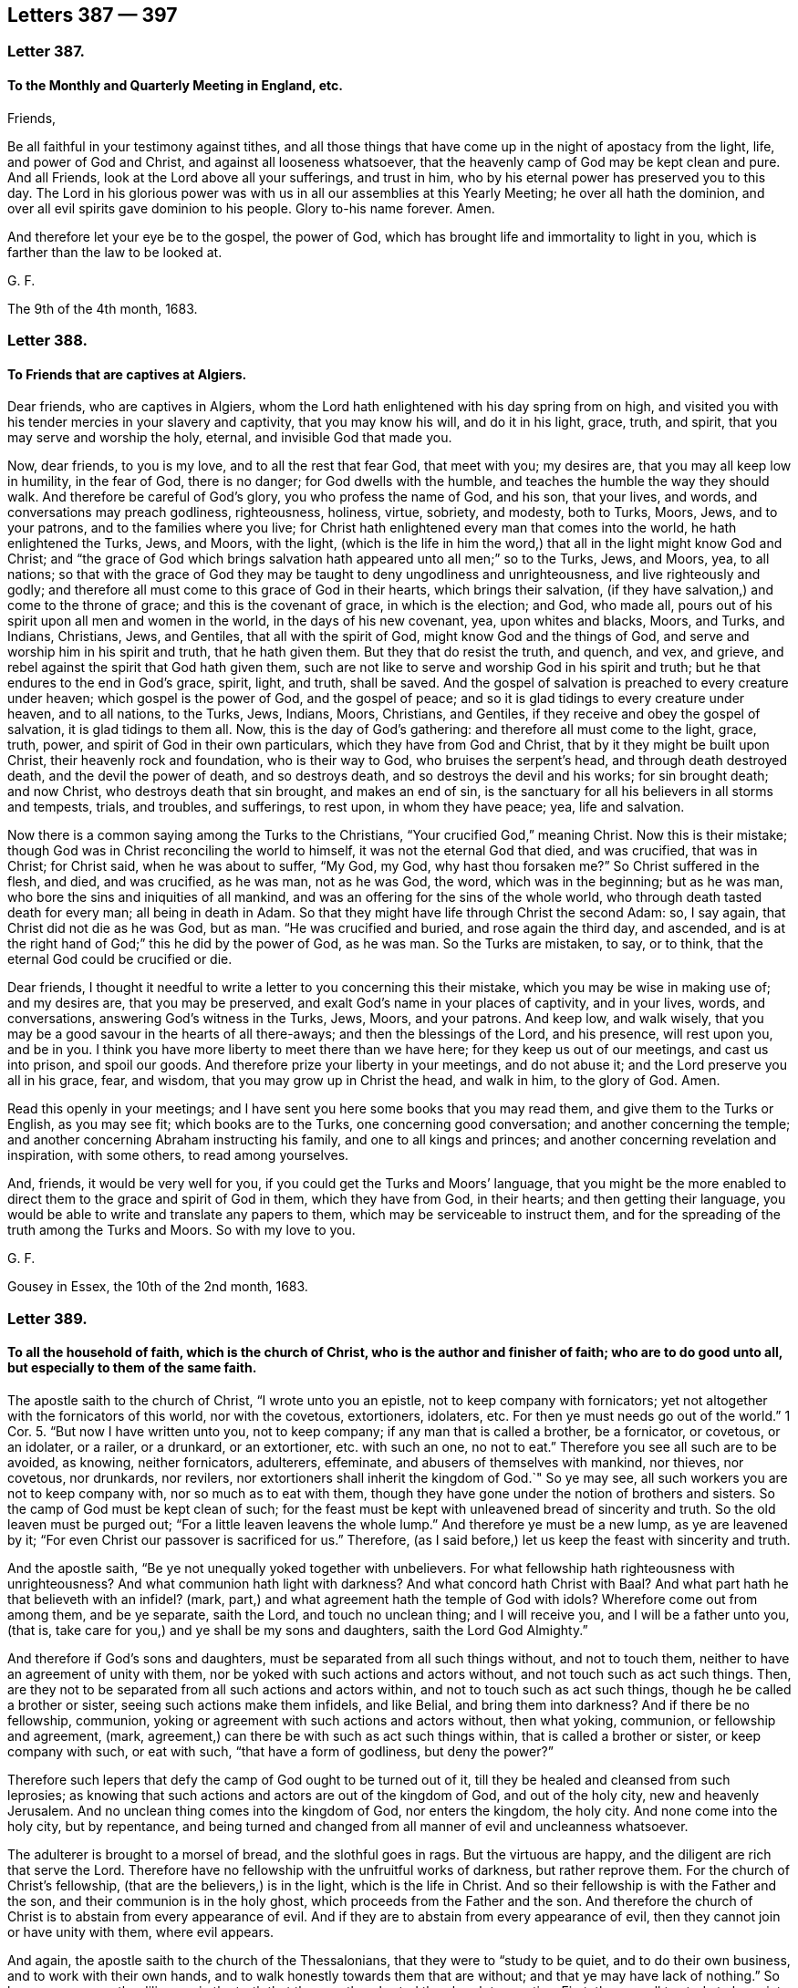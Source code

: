 == Letters 387 &#8212; 397

[.centered]
=== Letter 387.

[.blurb]
==== To the Monthly and Quarterly Meeting in England, etc.

Friends,

Be all faithful in your testimony against tithes,
and all those things that have come up in the night of apostacy from the light, life,
and power of God and Christ, and against all looseness whatsoever,
that the heavenly camp of God may be kept clean and pure.
And all Friends, look at the Lord above all your sufferings, and trust in him,
who by his eternal power has preserved you to this day.
The Lord in his glorious power was with us in all our assemblies at this Yearly Meeting;
he over all hath the dominion, and over all evil spirits gave dominion to his people.
Glory to-his name forever.
Amen.

And therefore let your eye be to the gospel, the power of God,
which has brought life and immortality to light in you,
which is farther than the law to be looked at.

G+++.+++ F.

The 9th of the 4th month, 1683.

[.centered]
=== Letter 388.

[.blurb]
==== To Friends that are captives at Algiers.

Dear friends, who are captives in Algiers,
whom the Lord hath enlightened with his day spring from on high,
and visited you with his tender mercies in your slavery and captivity,
that you may know his will, and do it in his light, grace, truth, and spirit,
that you may serve and worship the holy, eternal, and invisible God that made you.

Now, dear friends, to you is my love, and to all the rest that fear God,
that meet with you; my desires are, that you may all keep low in humility,
in the fear of God, there is no danger; for God dwells with the humble,
and teaches the humble the way they should walk.
And therefore be careful of God`'s glory, you who profess the name of God, and his son,
that your lives, and words, and conversations may preach godliness, righteousness,
holiness, virtue, sobriety, and modesty, both to Turks, Moors, Jews, and to your patrons,
and to the families where you live;
for Christ hath enlightened every man that comes into the world,
he hath enlightened the Turks, Jews, and Moors, with the light,
(which is the life in him the word,) that all in the light might know God and Christ;
and "`the grace of God which brings salvation hath
appeared unto all men;`" so to the Turks,
Jews, and Moors, yea, to all nations;
so that with the grace of God they may be taught to deny ungodliness and unrighteousness,
and live righteously and godly;
and therefore all must come to this grace of God in their hearts,
which brings their salvation, (if they have salvation,) and come to the throne of grace;
and this is the covenant of grace, in which is the election; and God, who made all,
pours out of his spirit upon all men and women in the world,
in the days of his new covenant, yea, upon whites and blacks, Moors, and Turks,
and Indians, Christians, Jews, and Gentiles, that all with the spirit of God,
might know God and the things of God, and serve and worship him in his spirit and truth,
that he hath given them.
But they that do resist the truth, and quench, and vex, and grieve,
and rebel against the spirit that God hath given them,
such are not like to serve and worship God in his spirit and truth;
but he that endures to the end in God`'s grace, spirit, light, and truth, shall be saved.
And the gospel of salvation is preached to every creature under heaven;
which gospel is the power of God, and the gospel of peace;
and so it is glad tidings to every creature under heaven, and to all nations,
to the Turks, Jews, Indians, Moors, Christians, and Gentiles,
if they receive and obey the gospel of salvation, it is glad tidings to them all.
Now, this is the day of God`'s gathering: and therefore all must come to the light,
grace, truth, power, and spirit of God in their own particulars,
which they have from God and Christ, that by it they might be built upon Christ,
their heavenly rock and foundation, who is their way to God,
who bruises the serpent`'s head, and through death destroyed death,
and the devil the power of death, and so destroys death,
and so destroys the devil and his works; for sin brought death; and now Christ,
who destroys death that sin brought, and makes an end of sin,
is the sanctuary for all his believers in all storms and tempests, trials, and troubles,
and sufferings, to rest upon, in whom they have peace; yea, life and salvation.

Now there is a common saying among the Turks to the Christians,
"`Your crucified God,`" meaning Christ.
Now this is their mistake; though God was in Christ reconciling the world to himself,
it was not the eternal God that died, and was crucified, that was in Christ;
for Christ said, when he was about to suffer, "`My God, my God,
why hast thou forsaken me?`"
So Christ suffered in the flesh, and died, and was crucified, as he was man,
not as he was God, the word, which was in the beginning; but as he was man,
who bore the sins and iniquities of all mankind,
and was an offering for the sins of the whole world,
who through death tasted death for every man; all being in death in Adam.
So that they might have life through Christ the second Adam: so, I say again,
that Christ did not die as he was God, but as man.
"`He was crucified and buried, and rose again the third day, and ascended,
and is at the right hand of God;`" this he did by the power of God, as he was man.
So the Turks are mistaken, to say, or to think,
that the eternal God could be crucified or die.

Dear friends,
I thought it needful to write a letter to you concerning this their mistake,
which you may be wise in making use of; and my desires are, that you may be preserved,
and exalt God`'s name in your places of captivity, and in your lives, words,
and conversations, answering God`'s witness in the Turks, Jews, Moors, and your patrons.
And keep low, and walk wisely,
that you may be a good savour in the hearts of all there-aways;
and then the blessings of the Lord, and his presence, will rest upon you, and be in you.
I think you have more liberty to meet there than we have here;
for they keep us out of our meetings, and cast us into prison, and spoil our goods.
And therefore prize your liberty in your meetings, and do not abuse it;
and the Lord preserve you all in his grace, fear, and wisdom,
that you may grow up in Christ the head, and walk in him, to the glory of God.
Amen.

Read this openly in your meetings;
and I have sent you here some books that you may read them,
and give them to the Turks or English, as you may see fit; which books are to the Turks,
one concerning good conversation; and another concerning the temple;
and another concerning Abraham instructing his family, and one to all kings and princes;
and another concerning revelation and inspiration, with some others,
to read among yourselves.

And, friends, it would be very well for you,
if you could get the Turks and Moors`' language,
that you might be the more enabled to direct them to the grace and spirit of God in them,
which they have from God, in their hearts; and then getting their language,
you would be able to write and translate any papers to them,
which may be serviceable to instruct them,
and for the spreading of the truth among the Turks and Moors.
So with my love to you.

G+++.+++ F.

Gousey in Essex, the 10th of the 2nd month, 1683.

[.centered]
=== Letter 389.

[.blurb]
==== To all the household of faith, which is the church of Christ, who is the author and finisher of faith; who are to do good unto all, but especially to them of the same faith.

The apostle saith to the church of Christ, "`I wrote unto you an epistle,
not to keep company with fornicators;
yet not altogether with the fornicators of this world, nor with the covetous,
extortioners, idolaters, etc.
For then ye must needs go out of the world.`" 1 Cor. 5.
"`But now I have written unto you, not to keep company;
if any man that is called a brother, be a fornicator, or covetous, or an idolater,
or a railer, or a drunkard, or an extortioner, etc. with such an one, no not to eat.`"
Therefore you see all such are to be avoided, as knowing, neither fornicators,
adulterers, effeminate, and abusers of themselves with mankind, nor thieves,
nor covetous, nor drunkards, nor revilers,
nor extortioners shall inherit the kingdom of God.`"
So ye may see, all such workers you are not to keep company with,
nor so much as to eat with them,
though they have gone under the notion of brothers and sisters.
So the camp of God must be kept clean of such;
for the feast must be kept with unleavened bread of sincerity and truth.
So the old leaven must be purged out; "`For a little leaven leavens the whole lump.`"
And therefore ye must be a new lump, as ye are leavened by it;
"`For even Christ our passover is sacrificed for us.`"
Therefore, (as I said before,) let us keep the feast with sincerity and truth.

And the apostle saith, "`Be ye not unequally yoked together with unbelievers.
For what fellowship hath righteousness with unrighteousness?
And what communion hath light with darkness?
And what concord hath Christ with Baal?
And what part hath he that believeth with an infidel?
(mark, part,) and what agreement hath the temple of God with idols?
Wherefore come out from among them, and be ye separate, saith the Lord,
and touch no unclean thing; and I will receive you, and I will be a father unto you,
(that is, take care for you,) and ye shall be my sons and daughters,
saith the Lord God Almighty.`"

And therefore if God`'s sons and daughters,
must be separated from all such things without, and not to touch them,
neither to have an agreement of unity with them,
nor be yoked with such actions and actors without, and not touch such as act such things.
Then, are they not to be separated from all such actions and actors within,
and not to touch such as act such things, though he be called a brother or sister,
seeing such actions make them infidels, and like Belial, and bring them into darkness?
And if there be no fellowship, communion,
yoking or agreement with such actions and actors without, then what yoking, communion,
or fellowship and agreement, (mark,
agreement,) can there be with such as act such things within,
that is called a brother or sister, or keep company with such, or eat with such,
"`that have a form of godliness, but deny the power?`"

Therefore such lepers that defy the camp of God ought to be turned out of it,
till they be healed and cleansed from such leprosies;
as knowing that such actions and actors are out of the kingdom of God,
and out of the holy city, new and heavenly Jerusalem.
And no unclean thing comes into the kingdom of God, nor enters the kingdom, the holy city.
And none come into the holy city, but by repentance,
and being turned and changed from all manner of evil and uncleanness whatsoever.

The adulterer is brought to a morsel of bread, and the slothful goes in rags.
But the virtuous are happy, and the diligent are rich that serve the Lord.
Therefore have no fellowship with the unfruitful works of darkness,
but rather reprove them.
For the church of Christ`'s fellowship, (that are the believers,) is in the light,
which is the life in Christ.
And so their fellowship is with the Father and the son,
and their communion is in the holy ghost, which proceeds from the Father and the son.
And therefore the church of Christ is to abstain from every appearance of evil.
And if they are to abstain from every appearance of evil,
then they cannot join or have unity with them, where evil appears.

And again, the apostle saith to the church of the Thessalonians,
that they were to "`study to be quiet, and to do their own business,
and to work with their own hands, and to walk honestly towards them that are without;
and that ye may have lack of nothing.`"
So here you may see the diligence in the truth that
the apostle exhorted the church to practise.
First, they are all to study to be quiet.
Secondly, they are all to do their own business, and work with their own hands,
that they may lack nothing.
And thirdly, to walk honestly towards them that are without.
And if they walk honestly towards them that are without,
they must walk honestly to them that are within.
For the apostle had some occasion to write to the Thessalonians upon the matter.
For saith he, "`We hear that there are some which walk among you disorderly,
working not at all, but are busy bodies.
Now them that are such we command and exhort by our Lord Jesus Christ,
that with quietness they work, and eat their own bread.
And if any man obey not our word by this epistle, note that man,
etc. and have no company with him, that he may be ashamed.
Yet count him not as an enemy, but admonish him as a brother.`"
You may see there were not those gross evils charged
upon him as were upon some among the Corinthians.
So you may see the apostle`'s care in the church
of Christ was to keep all things clean and pure,
and all diligent in their places, serving the Lord, and not to be busy bodies,
and talkers about other men`'s business; but to be quiet, and not idle,
but doing their own business, that they may lack nothing;
and so eat their own bread natural and spiritual.

Now the apostle speaks of widows, in his first Epistle to Timothy, chap. 5.
what sort of widows they were to receive.
And ye may see first the decent and lovely practice in the church of Christ:
"`Rebuke not an elder, but entreat him as a father, and younger men as brethren;
and the elder women as mothers, and the younger women as sisters, with all purity.`"
So are these to be entreated; and honour widows, that are widows indeed.
And if any widow have children or nephews, let them learn, (mark,
learn,) first to show piety at home, and requite their parents;
for that is good and acceptable before God.`"
So this piety must be learned and showed at home;
and these the widows must learn to look to.
Here these widow women have a service;
and in the first place they must "`learn to show piety at home,
and to their parents and nephews, and to show it abroad then in the church of Christ.`"
So all must learn this lesson, to show piety to their children and nephews,
and to requite their parents.
For this practice and service is good and acceptable before God.

Now the state of desolate widows, she that is a widow indeed, and desolate,
trusteth in God, and continueth in supplications and prayers night and day.
But she that lives in pleasure is dead while she lives.
These things give in charge, that they may be blameless.
But if any provide not for his own, and especially for those of his own house,
he has denied the faith, and is worse than an infidel,
(mark! that is worse than the world.) For the faith
brings every man and every widow to be diligent,
and to provide for their own; that is, their children and nephews,
or kindred and parents, as before.
But the apostle says, especially those of his own house.
And so here is piety to be shown still two ways; "`for his own,
and especially to those of his own house or family;`" and here are nephews and parents,
as before mentioned.

Again the apostle saith,
"`Let not a widow be taken into the number under threescore years old,`" etc.
Mark, here was a number that the widow was to be taken into;
and the widow that was to be taken into this number,
see her qualifications before she come into the number.
She must be well reported of for good works: "`If she has brought up children,
if she has lodged strangers, if she has washed the saints`' feet,
if she has relieved the afflicted, if she has diligently followed every good work,`" etc.
These are the qualified widows that are to be taken into the number.
So here was a great practice, and a diligence in piety for this woman to do,
before she was received into the number of the faithful.
"`But,`" says the apostle, "`the younger refuse;
for when they begin to wax wanton against Christ, etc. they cast off their first faith,
and withal, they learn to be idle;`" so they forsake to learn and show piety,
and to live in that; and so do not learn to be diligent;
and wander about from house to house, and not only idle, but tattlers and busy bodies,
speaking things they ought not.
And therefore such things were, and are to be reproved;
such as these were not to be received, and taken into the number of the faithful,
but to be refused.

And again the apostle saith, "`I will therefore, that ye younger women marry,
bear children, guide the house,
give no occasion to the adversary to speak reproachfully.`"

And the apostle says, "`If any man or woman that believeth, have widows,
let them relieve them, and let not the church be charged;
that it may relieve those that are widows indeed.`"
So here you may see the care, piety, and duty; if either man or woman that believes,
have widows, they are to relieve them,
and not let the church of Christ be charged with them.
So let men and women learn to show piety to widows, to nephews, and to parents.

And the apostle saith to Timothy, "`I charge thee before God, and the Lord Jesus Christ,
and the elect angels, that thou observe these things,
without preferring one before another; do nothing by partiality,
lay hands suddenly on no man.`"
So here you may see the apostle`'s care in the church of Christ,
who would have all to be exercised in truth and piety, and be diligent in their service,
that truth requireth of them.

And then again, the apostle speaks of such as are lovers of themselves, covetous, proud,
boasters, disobedient to parents, unthankful, unholy, without natural affections,
(to wit, to husband, or wife, children, parents, or others,) and likewise,
truce-breakers, which break their covenant or promises in their marriages,
with God and with man; and so likewise,
break their truce and covenant with men in outward things; and also,
such as are false accusers, incontinent, fierce, despisers of them that are good,
such are not like to be subject to the good spirit of God in themselves; and traitors,
heady, high-minded, lovers of pleasures, more than lovers of God,
having the form of godliness, but denying the power thereof; from such turn away,
says the apostle.
Now if they were to turn away from them, they were not to be heeded,
though they had the form of godliness, and of christianity;
if they were to turn away from them, they were not to receive them into the camp;
for such are as lepers are to be turned away from.
And therefore the camp of God must be kept clean.
And Christ hath given authority to his church to admonish and exhort,
and to reprove and rebuke all such things with authority.

Now, friends, concerning putting on of apparel.
The apostle in the spirit and power of Christ had a care in the church of God,
that they should adorn themselves as becomes the gospel,
with chaste lives and conversations, and with the hidden man of the heart,
in that which is not corruptible, even the ornament of a meek and quiet spirit;
which is in the sight of God of a great price.
This is that which arrays and beautifies God`'s church;
and not the outward adorning and plaiting the hair,
and every new fashion that comes up into the world.
1 Pet.
3+++.+++ And also the apostle writes to Timothy, and gives him that exhortation to the church,
"`That women adorn themselves with modest apparel, (mark,
modest,) with shamefacedness and sobriety, (mark, sobriety,) not with broidered hair,
or gold, or pearls, or costly array.`"
For that was the practice of the Jew outward, and is to this day;
but with that which becomes women professing godliness, with good works.
So this is the adorning that all that profess godliness must be arrayed withal. 1 Tim. 2:9.
So that all may be in that good behaviour,
as becomes godliness and holiness.
And likewise chaste and discreet, teachers of good things;
that the word of God may not be blasphemed, which they profess; as in Tit.
2.

And it is desired, that all Friends, that have children, families, and servants,
may train them up in the pure and unspotted religion, and in the nurture and fear of God;
and that frequently they read the holy scriptures,
which is much better than to be gadding abroad.
And exhort and admonish them; that every family apart may serve and worship the Lord,
as well as in public.
And that when they go to meetings, they may take their servants and families with them,
that they may not go wandering up and down in the fields, or to ale-houses,
as many have done, to the dishonour of God,
and to the dishonour of their masters`' and mistresses`' families,
and to their own ruin and destruction.
And therefore, for Christ`'s sake and his pure religion, let there be care taken,
to prevent all these things.
For such an one as cannot rule well his own house,
having his children in subjection with all gravity,
how can he take care of the church of God.
1 Tim.
3.

And now, friends, concerning marriages, of which very many things have been written,
it is desired that all may be careful in that thing, of running hastily together.
And consider it first; that first, as it is God`'s joining, so it is his ordinance,
and it is honourable in all, and the bed undefiled.
And again, such men as draw out young women`'s affections, and run from one to another;
and leave them, and run to others.
And such women as draw out men`'s affections, and then leave them,
and draw out other men`'s affections: these practices bring many young women,
and many young men into trouble; and are sharply to be reproved.
For this work is not of God`'s joining, but out of his covenant.
Some of which have gone so far, as to promises, espousals, and contracts,
and then left them, and gone to others.
This is to be judged and reproved.
For, as we make no contract for marriages, we break none.

And likewise such young people, that trim up themselves in gay apparel,
and make a great show, and hang most on their backs,
that appear what they are not in substance;
which women have sometimes deceived young men; and men deceived women,
and drawn out their affections and minds by outward show,
and deceived one another and brought one another into trouble.
Such are out of the fear of God and a chaste mind.
And therefore they are not like to expect a blessing in this life,
nor in that which is to come, without great judgment and repentance.
Therefore such actions are to be reproved, that they may be brought into chastity,
virtue, and piety, and to the adorning the hidden man of the heart,
which is not corruptible, and the ornament of a meek and quiet spirit;
which ornament or adorning is acceptable with the Lord.
For after this manner, in old time, the holy women, who trusted in God,
adorned themselves.

And likewise such, as after they are married break their covenant in marriage,
such go from the spirit of God, and his joining,
and from the spiritual society of God`'s people, and their unity and fellowship.
Such are to be reproved by the spirit of God.
And if they do not return after reproof,
Friends cannot have unity or fellowship with them, but turn away from them;
though they may have the form of godliness, and have been called a sister or a brother,
but have denied the power of godliness.
Therefore all must abide in Christ the vine,
if they bring forth fruit to the glory and praise of God.
Amen.

The apostle says, "`Now, we command you, brethren, in the name of our Lord Jesus Christ,
that ye withdraw yourselves from every brother that walks disorderly,`" etc.
2 Thess.

Now, dear friends, consider old Eli`'s case, who did admonish his children;
but because he did not restrain them from the follies and the evils they run into,
therefore the Lord brought his judgments upon him, that he lost his children`'s lives,
and his priesthood, and his own life.
And do you think, that this was not written for an example, that others should be warned,
hear, and fear?
And was not the gospel and the law given forth to restrain people from sin and evil,
and such things as dishonour God?

G+++.+++ F.

[.centered]
=== Letter 390.

[.blurb]
==== An epistle to all Friends everywhere.

Friends,

This is the word of the Lord unto you all.
All live in the seed, in which all nations are blest;
in which seed you are blessed every way, in your rising up and lying down;
in your goings forth and comings in.
And you have the blessings from above, and the blessings from beneath, in this holy seed;
yea, the blessings of him that dwelt in the bush, that made the very ground holy,
that Moses trod upon, who brings you out of the world, which is as a bushy,
thorny wilderness, that ye might dwell in this blessed seed,
in which all nations are blest; which bruises the serpent`'s head,
who was the first questioner, and tempter, and liar, and deceiver;
and man and woman by hearkening or giving ear to this questioner, liar, and tempter,
the serpent, they fell from their habitation in the image of God,
and so went out of their habitation and service, that God had placed them in,
and commanded them to do.

But, the seed of the woman is come, that bruises the serpent`'s head,
in which seed Christ, all nations are blest.

And all you who live and walk in this seed,
you live in him that bruises the serpent`'s head, that liar, tempter, and questioner;
yea, and every one by this seed Christ, may be renewed up into the image of God,
as Adam and Eve were in, in the beginning.
Then you are all in your habitations of life and truth, and the image of God;
and in it you know your services, that the Lord God Almighty commands you.
And you living in this holy seed, you live over all vain unruly talkers,
and vain disputers, men of corrupt minds, which have the form of godliness,
but deny the power thereof:
All you that live in the seed that bruises the serpent`'s head, turn away from such,
for their work is to destroy; whose words eat as a canker; who do profess truth in words,
and may have the form of godliness, but in their works deny the power thereof,
who are to every good work or service reprobated.

And these are as the raging waves of the sea and tempests,
they are known by their tempestuous spirits, and its raging, like a raging of the sea,
casting up mire and dirt; a murdering spirit, like Cain; a gainsaying spirit, like Korah;
and erred from the true spirit, like Balaam.
No rain in their clouds, no water in their wells, nor fruit on their trees; twice dead;
that is once dead, and made alive, and dead again; so they cannot grow in the truth,
light, nor the spirit of God, nor his gospel; but such corrupt the earth,
and corrupt people`'s minds; are sowers of discord, strife, and contention;
co-workers with the serpent to beguile the unstable minds;
all such the seed of God reigns over.

And therefore in this holy seed Christ, all live and walk,
and shun such evil spirits and their works;
and all be established in this seed Christ Jesus, that the serpentine spirit,
either by its strife, vain jangling, vain disputing, or its sowing of dissention,
tempting and questioning, nor with feigned, fair, flattering,
enticing words may not draw you out of your habitation of the seed, Christ Jesus;
and the image of God, and your work and service in it, that God and Christ commands you.

And therefore beware of this serpentine spirit, that you may not be deceived, as Eve was;
and beware of dogs that will bite and devour you; and beware of evil workers,
though they have never such fair words to deceive the hearts of the simple.
Beware of false prophets, which are inwardly ravened from the spirit of God,
and are become wolves, though they have got the sheep`'s clothing,
and the words of truth, of Christ and his apostles,
whose fruits are as thorns and thistles.
But the seed Christ, that discovers all these things, in him live, grow up,
and walk and be established.

And beware of the leaven of the Pharisees,
who make an outward profession of the holy men`'s words, but are persecutors of the seed,
Christ Jesus, in whom all nations are blest, and despisers of his peaceable government;
of the increase of which there is no end.
And into this blessed seed, the serpent cannot come,
nor any of his instruments nor his angels, which are evil spirits.
And all the doters about questions and strife of words, and the vain janglers,
and vain perverse disputers and contenders, and the sowers of strife and dissention,
makers of debate and strife: all these are out of the blessed peaceable seed;
although they may profess the truth of all the new and old testament in words,
without the power of God, (that they are turned away from,
and therefore they are to be turned away from,) the trumpet of the Lord,
his spirit and power is blown against them,
though they have never such high swelling words of vanity,
and have never so many flattering fair words and good speeches,
and trimmed and decked with the sheep`'s clothing, yet they are in the wolf`'s nature,
and whored from the lamb and his nature, and so from the seed Christ,
in whom all the children of the kingdom and the elect are to walk,
that are of his heavenly and spiritual generation,
and grow up in him as trees of righteousness, whose fruits are unto holiness,
and whose end will be everlasting life.
And the end of that spirit and its fruits, before mentioned,
that are out of Christ and his peaceable truth, will be destruction in the lake of fire.
And that is the word of the Lord to you all; therefore be warned what you join to,
and what you lay hands on suddenly.

For I remember, before we were called Quakers,
as I was sitting in a house in Nottinghamshire,
(about the year 1648,) the word of the Lord came to me and said,
"`Some of those that should come to be convinced with the light and spirit of God,
and should come so far as Cain to hear God`'s voice,
and as far as Balaam to hear God`'s voice, and to have some openings,
and to come so far as Korah, Dathan, and Abiram, these should be the deceivers,
and the troublers of the church of Christ, and seek to destroy the faithful,
and to betray them: who formerly had some experience to talk of,
but did not live in the truth.`"
Which I and many others have seen come to pass and fulfilled.

For Christ said to his disciples, that the false prophets and the antichrists,
(which were inwardly the ravened wolves,
which the apostles and believers should beware of,) should come to them, to try them,
they had the sheep`'s clothing, and outward profession of christianity,
but were inwardly ravening wolves to devour them.
Now, these were inwardly ravening from something.
And the apostle John speaks of such as went out from us.
It seems, they were once among them, "`but,`" (saith he,) "`they were not of us;
for if they had been of us, they would no doubt have continued with us:
but they went out from the true church,
that they might be manifest that they were not of it.`"
And these were the antichrists and false prophets, that Christ said should come,
which John and the apostles saw were come, and exhorted the church to beware of,
and to keep to the unction which they had from the Holy One.
And this unction and anointing, as it abides within the saints, the true church,
and they in it, it will teach them all things, and is truth;
and by it they shall continue in the son and the Father, and so in the holy seed, rock,
and foundation, that cannot be shaken.

And the apostle said, "`there was to be a falling away first,
before the man of sin was revealed; the son of perdition,
who opposeth and exalteth himself,`" etc.
And when the apostle saw the mystery of iniquity already working;
"`and his coming is after the working of Satan,
with all deceivableness of unrighteousness in them that perish,
because they receive not the love of the truth, that they might be saved.`"
And such go into strong delusions, that they should believe a lie, and not the truth.
And here you may see there is a falling away, before the son of perdition, or Judas,
be revealed; and they that fall away, receive not the love of the truth,
that they might be saved, but believe lies, that they shall be damned.
And the Lord will consume him with the spirit of his mouth,
and will destroy him with the brightness of his coming, the wicked one,
and son of perdition, that is against the righteous,
and is the opposer and betrayer of them.

Therefore all the church of Christ are to stand steadfast and be established in him,
in every good word and work,
who are from the beginning chosen for salvation through Jesus Christ,
through the sanctification of the spirit, and the belief of the truth,
and are called by the gospel, the power of God,
to the obtaining of the glory of the Lord Jesus Christ,
in whom the glorious rest and peace is.

And you may see how the church of Christ was troubled by such as went out from them,
and fell away from truth, and inwardly ravened.
Some went like unto the swine into the mire; and some like the dogs to the vomit;
and some like wolves that inwardly ravened, and yet kept the sheep`'s clothing.
Some went into the nature of Cain, sacrificers, and yet were destroyers of the righteous;
and some went in the nature (or spirit) of Jannes and Jambres, that withstood Moses;
and others in the nature of Judas to betray; and others in the nature of Korah,
Dathan and Abiram, to gainsay and resist the truth; and others in the nature of Jezabel.

And this spirit and nature troubled the church in the old testament,
and troubled the church in the new testament,
and are troubling the church of Christ in this gospel day,
that is come and coming out of the apostacy.
But God`'s trumpet, spirit, and power, was and is always sounded against it,
that all people may beware of this evil spirit and nature,
and keep in the seed Christ Jesus, that bruises the head of it, in whom you have love,
rest, salvation, quietness and peace.
Hallelujah.

And all dwell in love, then you dwell in God, who is love;
let that be all your habitations, which love edifies the body of Christ,
and builds you up in him, and all strive to excel one another in virtue, in patience,
courteousness, kindness, tenderness, meekness, and humility, in temperance, modesty,
and chastity; and whatsoever things are decent and comely, and of good report, honest,
and lovely, those follow: for these are the good fruits of the spirit of God,
and his heavenly seed; which fruits are acceptable to God,
and will make you all lovely and comely to him,
and unto one another in his heavenly seed; in which (as I said before) you are blessed,
and all nations are blessed; which seed (Christ) is your sanctuary,
who destroys the devil the destroyer, and so is over him, and was before he was,
in whom the true believers live, and have peace, who clothes them with salvation,
and with his righteousness, the sanctified one`'s fine linen.

So all walk worthy of the mercies of God and his blessings from above, and from below,
to the glory and praise of God.

And they that dwell not in love and charity, are like the sounding brass,
and tinkling cymbals; as you may read, 1 Cor. 13:1-8.

This you may read amongst the children of the light, and of the day.

G+++.+++ F.

Dolston, the 13th of the 10th month, 1683.

[.centered]
=== Letter 391.

[.blurb]
==== To the meeting of friends in truth, that are captives in Algiers.

Now, dear friends, the Lord having drawn you by his spirit to his son Christ Jesus,
in whose name ye come to be gathered, in whose name ye have salvation,
and not in any other name under the whole heaven:
so that now you come to know Christ your saviour, who destroys the destroyer,
the devil and his works; and it is he, that brings forth everlasting righteousness,
that makes an end of sin, and finishes transgression.
So that now, you may live and walk in the everlasting righteousness of Christ Jesus,
who is your priest that is made higher than the heaven, Heb. 7.
and who is your prophet, that God has raised up, and not man,
whom ye must hear in all things, Acts 3:22.
and 7:37. who were as lost sheep gone astray;
but are now returned to the chief priest and bishop of your souls;
namely, Christ Jesus. 1 Pet. 2:25.
And Christ saith, he is the true shepherd,
that hath laid down his life for his sheep; and his sheep know his voice and follow him:
who is the holy and just one, and never guile was found in his mouth.
And Christ says, no man comes to the Father but by me.
So he is the new and living way; and God has given him for a leader and counsellor,
to counsel his people; who is the holy living rock and foundation,
which is above all the rocks and foundations below:
for he the rock and foundation is from above, whom all the children of the light,
that believe in his light, which is the life in him, and are grafted into him,
do build upon.
And so, the Lord God Almighty with his eternal power support you all,
in all your afflictions and sufferings, trials and temptations,
that you may be built and settled upon this rock and foundation, that cannot be shaken.

And now, dear friends, my desires are,
and the desires of Friends here that you may all walk soberly, honestly, modestly,
and civilly, and lovingly, and gently, and tenderly, to all your patrons,
and to all people.

And, that ye may walk righteously, justly, and holily in all your words, dealings,
and doings; that his name you do profess now, may be honoured, and you may reach,
by your righteous godly lives and conversations, the good in all your patrons,
and in all others; so that you may show forth the fruits of the spirit,
and the fruits of christianity;
and that you are the possessors of Christ Jesus your mediator,
who has made peace betwixt you and your God.
And as you have received Christ, so walk in him,
and know him to rule in your hearts by faith.
For herein (as Christ said) is my Father glorified;
that you bring forth much heavenly fruit,
and that your spiritual and heavenly light may shine before men,
that they may see your good works, and glorify your Father which is in heaven.

And now, friends, we understand, that some that have come lately among you,
have been under great sufferings and abuses by their patrons,
because they cannot honour them with that honour as other slaves do,
or as they have done before.
Now, if you wait in patience upon the Lord in his truth, (for you are to buy the truth,
and not to sell it; and truth is that that is stronger than all,) the Lord in his time,
(though he may try you,) can mollify that nature in them there,
as he hath done in other places, where he hath tried his people with such things.
And when they have seen, it is for conscience`' sake towards God,
and it is from the principle of truth and the spirit;
in which spirit and truth they worship the Most High God, who is an eternal,
incomprehensible spirit, who is God in heaven and God in the earth,
and dwells by his spirit in his humble people, they have been overcome.

And now, friends, consider, they are blessed that suffer for Christ`'s sake;
and it is not only given you to believe, but to suffer for his name.
And they that will live godly in Christ Jesus must suffer persecution:
But the apostle says of the true christians,
"`Who shall separate us from the love of Christ?
Shall tribulation, or distresses, or persecution, or famine, or nakedness, or peril,
or sword?
As it is written, for thy sake are we killed all the day long:
we are counted as sheep for the slaughter;
in all these things we are more than conquerors through him that loved us.
I am persuaded that neither death, nor life, nor angels, nor principalities, nor powers,
nor things present, nor things to come, nor height, nor depth, nor any other creature,
shall be able to separate us from the love of
God, which is in Christ Jesus our Lord.`" Rom. 8:36-39. Ps. 44:22.

Now, dear Friends, you may see here was a godly sincerity, fervency, steadfastness,
and resolution in the true christians, which ought to be in all such now,
without boasting.
And the apostle says, "`Rejoice, forasmuch as ye are partakers of Christ`'s sufferings,
that when his glory shall be revealed, ye may be glad also with exceeding joy:
for if ye be reproached for the name of Christ, happy are ye:
for the spirit of glory and of God rests upon you.
On their part he is evil spoken of, but on your part he is glorified.`" 1 Pet. 4:13-15.

And so, dear friends, be wise, that you may give no just occasion:
and keep low in the humility; for such learn of Christ, and the meek follow him.
And so my desire is, that you may all be preserved to the glory of God;
and that you may be valiant for the truth upon the earth, and spread it abroad,
that all may come to the spirit of God, that God poureth upon all flesh,
and to serve and worship him.
And so that all flesh may see the glory of God, by his spirit;
and that all might come to the light, which is the life in Christ the word,
by whom all things were made and created,
with which light he enlighteneth every man that comes into the world, to believe in,
and to love it, and to try their works,
"`whether they be wrought in God, yea or nay.`" 1 John 3:19-21.

And that all might come to the grace of God, which hath appeared to all men,
and brings salvation, which will teach to live godly, righteously, and soberly,
and deny unrighteousness.
This is the true christian`'s teacher, which brings salvation,
and teacheth to deny that which would lead them into destruction, into ungodly,
ungracious ways and words; but this grace teacheth the saints to walk in gracious ways,
and their words come to be seasoned with grace, which teaches them,
and brings their salvation.
So that which is the true christian`'s teacher, brings their salvation.

And so every one sit under this teacher, as the true church of Christ did;
as you may see, Tit. 2:11-12.

And so, dear friends, I do commend you to him that has all power to support,
who is God all-sufficient to supply you,
and is near unto all that call upon him in truth and righteousness.
Therefore cast your care upon him; for he cares for you: and so,
as you walk in the truth, to answer the truth in your patrons and others,
you will see in time, you will reach the good in them,
that they will give more credit to you,
and trust you more than them that disobey the spirit of God in their hearts.
So the Lord preserve you faithful to himself.

G+++.+++ F.

Let us hear as often as you can how things are with you

London, the 4th of the 3d month, 1684.

[.centered]
=== Letter 392.

[.blurb]
==== To the Quarterly and Monthly Meetings in England, etc.

Dear friends and brethren in the Lord Jesus Christ, who reigns over all,
and has all power in heaven and earth given unto him,
by whose eternal power our meetings this year have
been preserved unto his great glory and honour;
and his living refreshing presence has livingly been amongst us,
for which his people do give him the honour, glory, thanks, and praise,
who is Lord over all, and worthy of all, blessed forever and ever.
And therefore we desire and entreat all our friends and brethren everywhere,
who are of the seed of the promise, and the children of the kingdom of God,
and of the new covenant of light and life, to walk in the same, and worthy of the same,
to the glory of God.

And you that do profess the primitive, pure, and undefiled religion,
which is above all the religions in the world, show it forth in life and practice.

And you that profess the worship of God in the spirit and truth,
which Christ hath set up, which is above the Jews`' worship,
and all the worships that the men of the world have set up, be steadfast in the same;
for all worships out of God`'s spirit and his truth, are idolatry.

And now, dear friends and brethren,
who profess and possess that which is above all religions, ways,
and worships in the world; our desire is,
that you may always outstrip and exceed the world in virtue, in purity, in chastity,
in godliness, and in holiness, and in modesty, civility, and in righteousness,
and in love, with that you may overcome the evil, and with the good overcome the bad:
so that your moderation and sober life may appear unto all men,
and answer that of God in all,
that so the fruits of the spirit of God may show themselves forth in meekness,
and kindness, and humility, from the holy understanding, and the pure heavenly wisdom,
and the word of life and patience, by which all things were made,
in that you will be able to bear all things and endure
all things through him that strengthens you.
And whatsoever things are lovely, decent, or comely, and honest, and of a good report,
that answers the truth in all, that mind and practice,
that God Almighty may be glorified through you in the seed,
in which all nations are blest, which bruiseth the head of the serpent,
that brought the curse; in which seed no enmity nor strife can come; in which seed,
Christ Jesus, your heavenly unity and fellowship is preserved.

And whatsoever storms or tempests should arise in the world,
keep in the seed Christ Jesus, your sanctuary, who was before the world was,
who is your saviour, that destroys the destroyer, in whom you have all life, peace, rest,
safety, and salvation; in him, who is the Amen, the first and last, in him farewell,
and from him the blessings of the Lord rest upon you.

G+++.+++ F.

[.centered]
=== Letter 393.

[.blurb]
==== To Friends in Holland.

Dear friends in the peaceable truth,

The glory of God all mind, in all your lives and conversations,
and that the heavenly fruits of the holy spirit of
God you may all bring forth to his praise,
living in righteousness, godliness, and meekness, lowliness, and humility,
learning of Christ Jesus your saviour, who is meek.
For the humble God doth teach, and they grow up in his grace and favour.
And therefore all take heed of going back again into the world`'s ways, spirit,
and words, but keep to the holy spirit of God, that doth lead you in the narrow way,
that is to life eternal.
And in the Lord`'s light, power, and spirit meet together,
and keep your meetings in the name of Jesus Christ,
who hath all power in heaven and earth given to him,
that you may feel his living and divine presence among you, and in his pure, gentle,
and heavenly love and wisdom, you may be valiant for the name of Jesus,
and his truth upon the earth, and not to be ashamed of Christ your teacher and prophet,
that God hath raised up in his new covenant and testament, whom you are to hear.
Neither be ashamed of Christ your shepherd, who hath laid down his life for his sheep,
whose voice you are to hear; who doth feed his sheep, and give them life eternal,
and none is able to pluck his sheep out of his hand, his power.
Neither be ashamed of your high priest, who hath offered up himself for you,
and doth sanctify you, who is a priest made higher than the heavens.
Neither be you ashamed of your bishop, and the chief shepherd of your souls,
to whom now ye are returned by his grace and truth,
who doth oversee you with his heavenly eye, that you do not go astray from God.
So in him let your faith stand, who is the author and finisher of it.
So with my love to you all in the Lord Jesus Christ, who is your sanctuary,
in whom you all have life, peace, rest, and salvation, who is the Amen.

"`Greet ye one another with a kiss of charity.
Peace be with you all that are in Christ Jesus.`"
Amen.
This charity keeps all God`'s people in the heavenly love and unity.

G+++.+++ F.

Amsterdam, the 14th of the 4th month, 1683.

[.centered]
=== Letter 394.

Dear friends and brethren,
who are elect and chosen in Christ Jesus before the foundation of the world;
in Christ you have peace, and in the world you have trouble.
But "`be of good cheer, Christ hath overcome the world,`" that lieth in wickedness,
and all the persecutors in it; and in him you all overcome the devil and his works,
and "`without him you can do nothing;`" but through Christ, and his power and strength,
you will be able to do all things according to the will of God.
And though for a time ye may suffer for the name of Jesus, and for his truth,
and be cast into prison, and suffer the spoiling of your goods; the eternal God knows,
and his son Christ Jesus, it is for him alone, and his truth`'s sake, we suffer,
and not for any evil doing, or doing wrong to any man.
And so the Lord hath given us not only to believe,
but also to suffer for his name and truth`'s sake; and so it is the gift of God,
with his eternal spirit and power, that doth uphold us in all our sufferings,
which hath made so many to finish their testimony for the truth in jails and prisons;
and not to love their lives to the death,
but love God and Christ Jesus above their lives, and all outward things;
as practice and experience have declared it.

And now, dear friends, be faithful in Christ Jesus to the end,
that you may all have the crown of life, and that peace from Christ Jesus,
which the world, and all the apostate spirits from the truth, cannot take away from you;
I say, neither the world, with their outward persecutions and spoiling of goods,
nor the apostate spirits from the peaceable truth, with all their lies and defamations,
and their filthy, scandalous books, and evil tongues,
though they be like the raging waves of the sea, casting up mire and dirt,
whose folly is manifest to all that hear and see them;
yet all this cannot disturb the peace of the righteous.
And all the restless, unquiet, unruly murmurers and complainers,
that are filled with false jealousies, and are the wandering stars,
who are wandered from the witness of the Lord in their own hearts;
such their judgments do not linger, nor their damnation doth not slumber,
though they may be suffered for a time to try God`'s people.

And now, friends, you know envious Cain was a sacrificer as well as Abel,
but out of the faith and righteousness, who murdered his brother Abel,
he may be said to have been a type of Judas, who was a partaker of the ministry,
yet betrayed his master.
And you read that Ishmael and Esau were circumcised as well as Isaac and Jacob;
but Esau hated Jacob, and would have slain him; and Ishmael scoffed at Isaac,
and so he that is born of the flesh persecuteth him that is born of the spirit;
and that birth is not heir with the seed of the promise,
though it may come into the outward form, and outward profession.

And likewise you read of Korah, Dathan, and Abiram, and their company,
and their rebelling against the Lord, and his servants, Moses and Aaron,
and of their false liberty; but what became of them, in Numb. 16. you may see.

And likewise how that the Jews (after the Lord brought them out
of Egypt) made themselves a calf of their jewels and ear-rings,
as in Exod. 32. Ps. 106:19.
The Jews made a calf in Horeb, and worshipped the golden image,
and forgot God their saviour, who had done great things in Egypt,
and wondrous things in the land of Ham, and murmured in their tents,
and hearkened not to the voice of the Lord.
And therefore God overthrew them in the wilderness,
and they came not into the promised land.

And you read how the Jews run into false liberty in the days of Balaam,
and joined with Baal-Peor, and how the anger of the Lord was kindled against them,
and what a destruction he brought upon them,
who had turned against the Lord and his faithful people; as in Numb.
25.

And likewise how often the Jews murmured against Moses and Aaron,
and what a destruction came upon them in the wilderness,
that none of that old stock the Lord brought out of Egypt that dishonoured him;
though they had seen his glory, none entered into the land save Caleb and Joshua,
but they perished in the wilderness for their murmuring and rebelling;
and therefore take heed of murmuring and rebelling against the Lord and his spirit,
but in all things learn to be content.

And also you read in Judges, how often the Jews forsook the Lord,
and what judgments came upon them; and also how the Jews turned against the prophets,
and imprisoned and persecuted them: and in the days of the kings, as in the Chronicles,
how David and many of the prophets, and the righteous suffered:
but what became of them that made them stiffer?
And likewise in the days of Christ, and his apostles, how did they suffer,
by the professing Jews!
And there were many comers and goers in the days of Christ that could say, "`Lord,
Lord:`" but such do not enter into the kingdom of God, except they do the will of God.

And you read how the apostles and the true church
were troubled with false Christians and false brethren;
whom Paul writeth against in many of his epistles, and Peter, and John, and Jude;
and John in his Revelations.
And therefore, all Friends, dwell in the seed Christ Jesus,
in whom ye cannot be deceived,
"`who bruises the head of the serpent,`" who is the head of all deceivers;
and the head of all enmity, and false ways, worships, and religions;
and the head of all false liberties: but in Christ Jesus,
in whom all nations are blessed, is the true liberty.
In him all stand fast, so far as he hath made you free; and in him all walk,
as ye have received him, to the praise and glory of God:
in whom you have all eternal life, peace, rest, and salvation;
and in him the Lord God Almighty preserve you all in love, unity, and fellowship.
Who is able to support you, and supply you with his eternal hand and power,
with what you do need in all your sufferings and trials.
Amen.

G+++.+++ F.

[.centered]
=== Letter 395.

[.blurb]
==== To Friends at the Yearly Meeting in York.

Dear friends, who are turned to the light, and are the believers in the light,
which is the life in Christ, my desires are, that you may all be established upon him,
your eternal rock and foundation, and grow up in Christ Jesus, the second Adam,
by his light, grace, and truth, that is come from him;
for you know Christ had many enemies, (and his disciples and followers,
and Moses in the time of the law,) such as turned their backs on the Lord,
and erred from his good spirit, and rebelled against it, they turned against the Lord,
and Moses and Aaron, and they went from the fellowship of the law of God and his spirit,
and then destruction came upon them:
such Jews were they that rebelled against Christ and his apostles,
and yet were great professors of the Old Testament.
And such that were called christians, that got the form of godliness,
and the fair speeches, and good words, but denied the power thereof,
and so the order thereof: such as these separated themselves,
and erred from the spirit and the faith, and so from the unity of the faith,
and the fellowship of the spirit of God.
Such were and are to be turned away from by all them that are in the faith,
and the spirit of God; and all the spiritual witnesses in the tabernacles of Gad,
testify against such,
though they may make a great profession of Christ and the apostles`' words,
but deny the power, and err from the spirit, and the peaceable truth:
such cannot be the true worshippers of God in the spirit and truth: and therefore,
friends, you that have been turned to the light, and truth, and grace of Christ,
and know the power and spirit of Jesus, walk in the same, and in it keep your fellowship,
and your dominion, over all that which is out of the truth, and abides not in the truth:
and that your heavenly light may shine,
and you may all be kept in love and unity in the same light, power, and spirit,
to the glory of God, and the comfort one of another.
Amen.

G+++.+++ F.

London, the 27th of the 3d month, 1684.

[.centered]
=== Letter 396.

[.blurb]
==== To the suffering Friends of Dantzic.

Friends, with my love in the Lord Jesus Christ to you, who is your saviour and prophet,
that God has raised up for you, to hear in all things; your shepherd,
that has laid down his life for you, whose voice ye must hear,
who will feed you in his living pastures of life, who is your priest,
that offered himself for you, who sanctifies you, that he might present you to God:
so is become your high priest, who is made higher than the heavens;
so is a higher priest than the priesthood of Aaron,
and all the priesthoods upon the earth, that are made by men below:
for he is a high priest, made higher than the heavens.
Heb. 7. And so, is the chief shepherd and bishop of your souls, to oversee you,
that you do not go astray from God, who is your sanctuary,
in whom you are preserved from the destroyer; who destroys the devil,
the great destroyer, and his works, and bruises his head, and breaks his power: he,
namely, Christ, is your saviour; in him you have rest and peace,
salvation and life eternal.

Now, dear friends, we do hear and understand,
that the magistrates have cast you into prison again in Dantzic;
and that they have proffered you your liberty, upon condition that you would go away,
or forsake your common meeting place, or divide yourselves into several little meetings.
Truly, friends,
we have had many of these proffers made to us within these twenty or thirty years,
but we never durst make such bargains or covenants,
to forsake the assembling of ourselves together, as we used to do;
but did leave our suffering cause wholly to the Lord Christ Jesus,
in whose name we were gathered, who has all power in heaven and earth given unto him:
and the Lord at last did and hath tendered the hearts of
many of our persecutors both in England and other places;
and therefore in the spirit and power of the Lord Jesus Christ,
it is good to be faithful;
who is God all-sufficient to support and supply you all in whatever you do,
and strengthen you in all conditions.
For if that should get a little advantage upon you, and get you into weakness,
it would not rest so, but get more upon you.
And therefore it is good to stand fast in the liberty in Christ Jesus, the second Adam,
the Lord from heaven, who, hath made you free out of the snares, and bondage,
and limitations of the wills of the sons of old Adam.

And whereas some of the magistrates have alleged that Christ
departed out of the coasts of the Gadarenes upon their request,
after he had cast the devils out of the possessed men, and they entered into their swine,
and run into the sea.
This argument is of no weight, for you to go out of their coasts or city,
who are settled citizens, and have wives and families;
for Christ went up and down from place to place and preached; as he said,
"`The son of man hath not where to lay his head, though the subtle foxes had holes,
and the high-flown fowls had their nests.`"
And would they take it kindly themselves, if the king of Poland, their protector,
who is of a contrary profession, should use the same argument to them, and say, begone,
or else do not meet at your great public places of worship, but meet in small companies,
or else to depart out of these coasts, as Christ did out of the coasts of the Gadarenes.
And if you do not, then you are disobedient to Christ`'s example;
as they do apply it upon you.
And so, let them weigh the matter and their argument with the just law of God,
to do unto you as they would be done unto themselves.

And now, dear friends, I desire, however, that you walk wisely, and gently, and lovingly,
and meekly, and soberly to all the magistrates, and all people,
that they may have no just occasion in any thing against you.
For the good must overcome the bad, as the apostle says,
"`Overcome evil with good,`" and dwell in that love that can bear all things,
and endure all things.
And nothing can separate you from this love which you have in God through Jesus Christ.
In this love build up and edify one another,
that by it you may answer the good in all people, and spread his truth abroad,
and be valiant for that upon earth.
So in his holy, peaceable truth, and his seed Christ Jesus,
in which all nations are blest, God Almighty preserve and keep you to his glory.
Amen.

And now, dear friends, you that have stood such hard and cruel sufferings so long,
for the Lord`'s name and truth, and could not be overcome by cruelty,
take heed now lest you be overcome by fair words and flattery;
for in that there is a greater danger.

G+++.+++ F.

[.centered]
=== Letter 397.

[.blurb]
==== An epistle to Friends, against pride, haughtiness, and the vain customs and fashions of the world.

Friends,

Here you may see how the holy men of God testify, against pride, haughtiness,
high-mindedness, and the abominable customs and fashions,
and the ungodly lusts of the world, which are not of the Father, but of the world.
And how man and woman came into these things by forsaking the Lord,
and so falling from his image.
And now Christ renews them up into the image of God again, to serve him in humility.
And all that are in the image of God are of one mind.

=== To all Friends and Brethren everywhere.

Peace from God and the Lord Jesus Christ be multiplied in you, who by his grace, light,
and spirit, are turned towards the Lord, to receive it from him;
and that by it you may grow up in the Lord Jesus Christ,
out of the world`'s nature and spirit.

For Christ said unto his believers and followers, "`Ye are not of the world,
even as I am not of the world.
I have given them thy word, and the world hath hated them,
because they are not of the world.`"
And therefore, as the apostle saith.
"`love not the world, nor the things of the world,
for the love of the world is enmity to God.`"

And in the beginning God created man in his own image.
So in the likeness of God created he him; male and female created he them,
and God blessed them.
And in this state God set them above all things that he made.
But, after man and woman had transgressed the command of God,
they sowed fig leaves together to make them aprons; for their eyes were opened,
and they came to see their shame.
By their transgression and by transgressing the command of God,
the spiritual eye came to be shut, and man and woman came to fall from the image of God.

And so, after man and woman had transgressed the command of God,
and fallen from his image, the Lord God made coats of skins to clothe them withal.
So, you may see, that the first covering which Adam and Eve made after transgression,
was made of fig leaves; and the natural sun would soon scorch and dry them to powder.
But those that the Lord made them, was of skins.

So the transgression of the command of God came, when the ear went out after the serpent,
and the eye went after the fruit of the tree, which God forbid them to eat of.
So here they came to see their outward shame and nakedness;
who had fallen from the image of God that covered them;
and therefore they went to cover the outward shame.

And now man and woman in the fall, are taking thought what they shall eat and drink,
and what they shall put on.
And this is come upon them by forsaking the Lord`'s teaching,
and following the serpent`'s.

And doth not John say, "`Love not the world, neither the things that are in the world.
If any man love the world, the love of the Father is not in him.`"
And farther saith, "`For all that is in the world, the lust of the flesh,
the lust of the eye, and the pride of life; this is not of the Father, but of the world;
and the world passeth way, and the lust thereof.`"

Now, all may see, what man and woman is fallen into by transgressing the command of God;
and therefore it is not good for any to live in that which will pass away,
and is not the Father but of the world.

And you may see how pride is cried against throughout the scriptures of truth.
And they that fear the Lord, do hate evil, pride, and arrogancy.
"`By pride cometh contention, and a man`'s pride shall bring him low;
but honour upholds the humble in spirit.`" Prov. 29:23.

"`For when pride cometh, then cometh shame; and pride goeth before destruction,
and a haughty mind before a fall; but with the lowly is wisdom.`" Prov. 6:2.
and 16:8. "`And better it is to be of an humble spirit with the lowly,
than to divide the spoil with the proud.`"

And Isaiah saith, "`The Lord of hosts hath purposed to stain the pride of all glory,
and to bring into contempt all the honourable of the earth.`" Isaiah 23:9.
And therefore love not that which God will stain.

The Lord saith, "`he will spread forth his hands in the midst of them,
as he that swimmeth, and he will bring down their pride.`" Isaiah 25:11.
And therefore it is good to keep it down in every one.
And the Lord cries, "`Woe to the crown of pride,
whose glorious beauty is a fading flower;`" and "`when
the crown of pride is trodden under foot,
the Lord of hosts shall be for a crown of glory.`" Isaiah 28:1,5.

And the Lord saith,
"`He will mar the pride of Judah, and the great pride of Jerusalem.`" Jer. 13:9.

And doth not Jeremiah say, "`Because of the pride of Moab, he was so exceeding proud,
his loftiness, his arrogancy,
and the haughtiness of his heart brought him into derision.`" Jer. 48:26,29.

And therefore it is good to keep in the humility;
for pride is that which deceives the heart, and brings the judgments of God. Jer. 49:16.
And therefore take heed, let not pride bud, lest the rod blossom.
Ezek. 7.
to verse 11.

And the children of Israel, were grown in pride and fulness of bread, like Sodom,
when they transgressed against the Lord, like their father Adam.
And therefore let them that profess themselves christians take heed,
lest they be found in the same steps.

And see in Ezekiel 16:49. what became of Sodom, and the children of Israel.

And when Nebuchadnezzar confessed the kingdom of God, and praised, and extolled,
and honoured the king of heaven, and said, "`All his works are truth,
and his ways judgments; and those that walk in pride, God is able to abase.`"
Dan. 4:34, etc.

And Hosea saith, "`The pride of Israel doth testify to his face;
and therefore Israel and Ephraim shall fall in their iniquity.
And Judah shall fall with them.`" Hos. 5:5.

And therefore you may see, and take heed of pride,
for it is the cause of man and woman`'s fall.

And in Hosea 7. you may see that pride hath hindered man from seeking after the Lord,
and turning to him.
And you may see Edom`'s destruction was for his pride.
Obad.
1.

And you may see the judgments that came upon the Philistines, and Moab, and Ammon,
and Ashur for their pride.
Zeph.
2.

And in Zechariah 10. and 11. chapters, doth not the Lord say,
"`The pride of Jordan shall be spoiled, and the pride of Assyria shall be brought down;
and there shall be a voice of howling of the shepherds, for their glory is spoiled.`"

And Christ saith in Mark, "`Pride is one of those evils that cometh out of the heart,
and defiles the man;`" so take heed of that which defiles.

And as John saith, "`The lust of the flesh, the lust of the eye, and the pride of life;
this is not of the Father, but of the world;`" all this must be kept down in christians.

And David saith, "`The wicked in his pride doth persecute the poor;
but are they not taken in their devices that they have imagined.`" Ps. 10:2.

And David saith, "`the Lord hid them that feared him, in the secret of his presence,
from the pride of man, and kept them secretly in a pavilion,
from the strife of tongues.`" Ps. 31:20.

And also David saith, "`that pride compasseth the wicked as a chain,
etc. and they speak loftily; and they set their mouths against heaven;
but the Lord casts down such to destruction, and saves the righteous that fear him.`"

And so you may see how pride was testified against by Christ and his prophets,
and the holy men of God, both in the Old and New Testament,
since man and woman fell from the image of God; and therefore all are to fear the Lord,
and learn of Christ Jesus, who is meek and low in heart.

For it is said, that "`Josiah`'s heart was tender,
and he humbled himself before the Lord.`" 2 Chron. 34:33.

"`And if my people, which are called by my name, shall humble themselves, and pray,
and seek my face, and turn from their wicked ways; then will I hear from heaven,
and forgive them their sins, and heal the land; and mine eyes shall be open,
and mine ear attentive to their prayer;`" this is the comfort of the humble. 2 Chron. 7:12.

And David saith, "`The Lord forgets not the cry of the humble.`" Ps. 9:12.
Again David saith, "`Arise, O Lord, lift up thy hand, forget not the humble.
Lord, thou hast heard the desire of the humble, thou wilt prepare their hearts,
and wilt cause thine ear to hear.`" Ps. 10:12,17.

And the Lord, who inhabits eternity, whose name is holy, saith,
"`I dwell in the high and holy place.
And also with him that is of a contrite and humble spirit;
to revive the spirit of the humble, and to revive the hearts of the contrite ones.`"
Isaiah 57: 15. Here are joy and comfort to the humble.
And James saith, "`God gives grace to the humble, but he resisteth the proud.`" James 4:6.
"`Humble yourselves therefore under the mighty hand of God,
that he may exalt you in due time; and be clothed with humility.`" 1 Pet. 5:6.

So you may see how God resisteth the proud, and dwells with the humble, as is testified,
both in the Old Testament and the New.
And Christ saith, "`Whosoever shall humble himself as this little child,
the same shall be greatest in the kingdom of heaven.`"

So here you may see Christ, and the prophets, and the apostles taught humility,
and judged pride.
And again Christ saith, "`He that humbleth himself shall be exalted,
and he that exalteth himself shall be abased.`" Luke 14:11.
and 18:14.

And therefore learn of Christ, who is meek and low in heart:
for he rules in the hearts of the humble, who is king, priest, and prophet,
and a shepherd to feed them, and a bishop to oversee them, and an everlasting Father,
who begets man and woman up into the image of God, and an everlasting Prince of peace.

And so all that are in true humility, are the true subjects of Christ;
and all the children of pride are subject to the prince of the air, the god of the world,
who is the king of pride, in whom there is no truth.

=== Now concerning vain fashions, deckings, and customs, etc.

The Lord forbids his people, by Jeremiah, to follow them,
or to learn the way of the heathen, for the customs of the people were vain,
and they did not only deck themselves, but they also decked their images and idols.
And God`'s people were not to be dismayed at the signs of heaven, in the old covenant;
for the heathen were dismayed at them;
much less in the new covenant should the true christians not be dismayed at them.
Jer. 10:2, etc.

And again, doth not Jeremiah cry against the paintings and deckings of Judah?
And though "`Judah rent her face with painting, yet her lovers would despise her.`"
And this was when they forsook God, and followed other lovers;
and therefore God`'s anger was against them in the old covenant; much more in the new. Jer. 4:30.

And it is true, God did deck the Jews in the old covenant with outward things;
but when they played the harlot with them, and decked their images with them,
the Lord`'s anger was against them, as in Ezek. 16:15-16.

And Hosea cries out against the Jews`' "`decking of themselves with ear-rings and jewels,
and going after other lovers, and forgetting the Lord.`" Hosea 2:13.
And you may see the attire of the harlot, and the subtlety of her heart,
how she decks herself, and decks her bed,
and "`deceives a young man among the youth,`" Prov.
7+++.+++ And therefore let all that profess themselves christians take heed of such deckers.

And you may see how the Lord sent Isaiah to cry against their haughtiness,
and stretched out necks, and wanton eyes, and tinklings, and mincings,
and their round tires like the moon, and their chains, and bracelets, and their rings,
and nose jewels, and other vain ornaments; and told them, "`they should be desolate,
for the spoil of the poor was in their houses.`" Isa. 3:16.

Now if such things were testified against in the old covenant,
then surely much more in the new.

And in Revelation 17. and 18. chapters, you may see how the whore decked herself,
who drank the blood of the martyrs; but at her fall God`'s people sung hallelujah.

And in Lev. 18. the Lord commanded the Jews in the old covenant,
"`not to defile themselves with the customs of the heathen;`" so
much more they should not do it in the new covenant.

And the apostle Paul exhorts the Corinthians, to "`use this world, and not abuse it;
for the fashion of this world passeth away.`"

And Peter exhorts the saints,
"`not to fashion themselves according to their former lusts, in their ignorance;
but as Christ, who had called them, was holy,
so be ye holy in all manner of conversation.`" 1 Pet. 1:14.

So see what a care the apostle had,
lest that they should go into their former lusts of ignorance.

And the apostle Paul tells the Philippians, "`their conversations were in heaven,
from whence we look for a saviour, the Lord Jesus Christ,
who shall change our vile bodies,
that they may be fashioned like unto his glorious body.`" Phil. 3:21.

This is the fashion that all true christians are to look at.

=== Now concerning wearing and putting on of apparel.

Isaiah testifieth against vanity in apparel, and the changeable suits among the Jews.
Isa. 3.

And what became of Tyrus, with all his broidered works, and chests of rich apparel,
did not the Lord bring them down in their pride? Ezek. 27:24.

And did not Zephaniah say,
the Lord would punish all such as were clothed with strange apparel? Zeph. 1:8.

But first they were clothed inwardly in transgression,
before they clothed outwardly with the strange apparel.

And what became of Dives, with all his sumptuousness and bravery,
who despised poor Lazarus?
And also Herod:
and are not people`'s eyes gazing more after fine apparel than after the image of God? Luke 16:19.
and Acts 12:21.

And you may see that the first apparel that Adam
made after transgression was of fig leaves,
and then God made them coats of skins: but now people are so far degenerated from that,
and have gotten so far into the lusts of the flesh, the lusts of the eye,
and the pride of life, that they know not what to put on.

And their life is below the lilies, and the fowls of the air, as Christ saith,
"`The fowls of the air do not sow, nor reap, nor gather into barns:
and the lilies they toil not, neither do they spin;
but the heavenly Father feeds and clothes them.`"

And Christ also saith,
(speaking to people,) "`that ye are much better than the fowls of the air, or the lilies:
and therefore take ye no thought what ye shall eat, or what ye shall drink,
or wherewith ye shall be clothed; for after these things the Gentiles do seek;
for your heavenly Father knoweth that you have need of all these things;
but first seek ye the kingdom of heaven, and the righteousness thereof,
and all these things shall be added unto you, as in Matt.
6.

Here you may see how Christ is restoring people up into the image of God,
out of the thoughts and cares of the heathen;
for God took care for man and woman before he made them.

And the apostle exhorted Timothy,
how the women should adorn themselves with modest apparel,
and with shamefacedness and sobriety, and not with broidered or plaiting the hair,
or gold, pearls, or costly array, but with that which becomes women professing godliness,
with good works.
1 Tim.
2+++.+++ Mark this every one.

And James reproves and exhorts such, whose eye and esteem was to the "`gold ring,
and goodly apparel, more than the poor in vile raiment,`" and tells them,
they were not "`to hold the faith of our Lord Jesus Christ,
with respect to persons;`" much more not with gay clothing or apparel. James 2:1.

And Peter, in 1 Pet. 3. exhorts the saints how to adorn themselves:
"`Whose adorning,
let it not be the outward adorning, of plaiting the hair, or wearing of gold,
and putting on of apparel.
But let it be the hidden man of the heart, in that which is not corruptible;
even the ornament of a meek and quiet spirit;
which is in the sight of God of great price.`"

"`For after this manner, in old times, the holy women also, who trusted in God,
adorned themselves.`"
And this ought to be the adorning now in the new covenant.
And though you may say, the Jews and Hebrews adorned themselves with jewels,
and they did adorn the temple, etc.

But in the new covenant these things were forbidden.
And they were to adorn the temple of the heart, and not to defile that,
and to know the hidden man of the heart, which is not corruptible.
And therefore look into all your hearts, and see if you can find any thing there,
which is not corruptible, and to put off the old man with his deeds;
with "`the lust of the flesh, the lust of the eye, and the pride of life;
which are not of the Father, but of the world.`"

And this old man delights in the glory of the world, which must be put off.
And all Christians in the new covenant must put on the new man,
that is renewed in knowledge, after the image of God that created him,
which walks and serves God in the new and living way; who is born again,
not of corruptible seed, but of incorruptible seed, by the word of God;
and feeds upon the incorruptible milk, and wine, and water, and bread,
and the incorruptible flesh and blood of Christ, and wears the fine linen,
the righteousness of Christ, the incorruptible clothing.
And this is the birth born of the spirit,
that enters into the incorruptible kingdom of God,
as in John 3:5. and in 1 Pet. 1:23.

And the apostle Paul exhorts the Ephesians,
in chapter 4:22. to put off their former conversation, "`the old man,
which is corruptible, according to the deceitful lusts;
and be renewed in the spirit of your minds;`" that is out of the fall of Adam.
And that ye put on the new man,
which after God is created in righteousness and true holiness.
So here man comes to know his first creation, and his degeneration;
so always to see the new man put on, which is in righteousness, and holiness;
and the old man put off, with all his vain deckings, trimmings, and clothings,
which is not acceptable both in the sight of God and his people.

And so all in the new covenant are to be conformable to the image of God.
Rom. 8;2. For all have been conformed long enough to the image of Satan.

And the apostle saith, "`We all behold with open face, as in a glass,
the glory of the Lord; and are changed into the same image from glory to glory;
even as by the same spirit of the Lord.`" 2 Cor. 3:10.
So every one are to mind this happy and blessed change.

And the apostle saith, "`Put on the Lord Jesus, and make no provision for the flesh,
to fulfill the lust thereof.`" Rom. 13:14.
And as every one hath received the Lord Jesus, so walk in him,
and then you will put off the old Adam, and his deeds in transgression;
and not walk in him, but walk in Christ that never sinned,
nor was guilt found in his mouth.

"`And if any man be in Christ, he is a new creature.
Old things passeth away, and all things become new.`" 2 Cor. 5:17.

Therefore the apostle exhorts the Colossians,
chapter 2:8. that they were not to follow the rudiments of the world,
for they were not after Christ.
And so people are not to follow the world`'s rudiments, but Christ.

And you may see how the children of Israel, that came out of Egypt,
and the mixed multitude, lusted after the flesh pots of Egypt.
And the Lord smote them with a grievous plague. Numb. 11.
And David saith, "`They tempted God in their hearts, by asking meat for their lust.`"
Ps. 78:18.

And again David saith, "`They lusted exceedingly in the wilderness,
and tempted God in the desert.
And he gave them their request, but sent leanness into their souls.`"
Ps. 106:14-15.

And therefore in the new covenant the apostle saith, these things were for our examples,
to the intent we should not lust after evil things; as they also lusted. 1 Cor. 10:11.
And Solomon exhorts to "`keep from the evil woman,
from the flattery of the tongue of a strange woman.
Lust not after her beauty in thy heart, neither let her take thee with her eyelids.
For by means of a whorish woman, a man is brought to a piece of bread.
And the adulterous will hunt for thy precious life.`" Prov. 6:26.

And Christ not only forbids adultery, but lust also.
Matt.
5+++.+++ And again Christ saith, "`The cares of the world,
and the love of other things choke the word, and it becomes unfruitful to them.`" Mark 4:19.

And you may see what became of such, as the apostle speaks of in Rom. 1:21. who,
when "`they knew God, glorified him not, as God; neither were thankful.`"
How at last "`God gave them up,`" when they forsook him, through the lust of their hearts.
And there you may see what evils they run into.
And also you may see in Jude 16, 18. how he declares against murderers, and complainers,
and mockers, who walked after their ungodly lusts.

And in 1 Pet. 2:11. the apostle Peter saith, "`Dearly beloved,
I beseech you as strangers and pilgrims, abstain from fleshly lusts,
which war against the soul.`"

And James saith, war and fightings came from the lusts, that warred in their members.
And such asked, but received not, because they asked amiss,
that they might consume it upon their lusts.
Therefore, saith he, "`Know ye not that the friendship of this world is enmity to God?
Whosoever therefore will be a friend to the world, is an enemy to God.`" James 4:1.

And Paul saith, "`that the grace of God, which brings salvation,
hath appeared unto all men.
Teaching us to deny ungodliness and worldly lusts.
That we should live soberly, righteously, and godly in this present world.`"
Which is the duty of every true christian, that to deny, and so to live. Tit. 2:11.

And therefore the apostle exhorts Timothy, to fly youthful lusts,
and to follow righteousness, faith, and charity,
and peace with all them that call on the name of the Lord out of a pure heart.
And such teachers who had the form of godliness, but deny the power,
which the saints were to turn away from; those were they that led silly people captive,
laden with sin and divers lusts. 2 Tim. 2:22.
and 3:5. And such as could not abide sound doctrine,
but after their own lusts, shall heap to themselves teachers, having itching ears;
they turn away their ears from the truth and grace that comes by Jesus Christ,
(which should teach them and bring their salvation,) and from the spirit of God,
which they should walk in, as the apostle saith, "`If ye walk in the spirit, (mark,
in the spirit,) ye shall not fulfill the lusts of the flesh.`" Gal. 5:16.
And the apostle further saith,
"`That every one of you should know how to possess
his vessel in sanctification and honour,
and not in the lusts of concupiscence, even as the Gentiles which know not God.`" 1 Thess. 4:4.

"`If a man purge himself from these things, he shall be a vessel unto honour,
and sanctified, and meet for his master`'s use, and prepared for every good work.`" 2 Tim. 2:21.
But they that will be rich, fall into temptations and snares,
and into many foolish hurtful lusts, which drown men in destruction and perdition.
"`But the man of God is to fly these things, and follow after righteousness, godliness,
faith, love, patience, and meekness.`" 1 Tim. 6:11.
"`And they that are Christ`'s, have crucified the flesh,
with the afflictions and lusts.`" Gal. 5:24.

And haughtiness and high mindedness were forbidden both by God and his people.
And David saith, "`The afflicted people the Lord will save.
And his eyes are upon the haughty, to bring them down.`" 2 Sam. 22:28.

And David said, "`Lord, my heart is not haughty, nor mine eyes lofty;
and my soul is like a weaned child.`"
Ps. 131:2. Then he was fit for the kingdom of God.
And again David saith, "`God will save his afflicted people,
but will bring down high looks.`" Ps. 18:27.

And Solomon saith, "`Before destruction, the heart of man is haughty, and before honour,
is humility.`" Prov. 18:21.

And Isaiah declared against the haughtiness of the daughters of Zion.
Isaiah 3. And how the haughty people of the earth do languish,
because they had transgressed God`'s laws, and changed his ordinances.

And doth not the Lord say by Isaiah, chap.
16:6. "`that Moab should howl for his pride and haughtiness?
And I will punish the world for their evil, and the wicked for their iniquity.
And I will cause the arrogancy of the proud to cease.
And I will lay low the haughtiness of the terrible.
The lofty looks of man shall be brought low,
and the haughtiness of men shall be bowed down;
and the Lord alone shall be exalted in that day.`"
And this is a good day; for "`the day of the Lord of hosts,
shall be upon every one that is proud and lofty, and upon every one that is lifted up,
and he shall be brought low.`" Isaiah 2:3.
and 10:24.

And Ezekiel saith, "`that the children of Israel were haughty, and like Sodom,
and committed abominations before the Lord, and he took them away.`" Ezek. 16:46.
And Zephaniah saith, "`Thou shalt be no more haughty.`" Zeph. 3:11.
"`Neither shall ye go haughtily.`" Mic. 23:1.
And therefore all are to learn humility,
that they may exalt the Lord their maker.

And the apostle exhorted the Romans, "`not to be high-minded, but fear;
for they stood by faith.`" Rom. 11:20.
And the apostle exhorted Timothy,
to "`charge those that were rich in this world, that they be not high-minded,
nor trust in uncertain riches, but in the living God,
who gives us richly all things to enjoy.`" 1 Tim. 6:17.
And the apostle again tells Timothy,
"`that the heady high-minded are lovers of pleasure more than lovers of God.`"
And daily experience shows; as you may see at large the fruits of such. 2 Tim. 3:4.
And therefore all those things the faithful are to shun,
and to be "`kindly affectioned one to another, with brotherly love,
and in honour preferring one another.`" Rom. 12:10.
And the apostle exhorts the Corinthians, to be perfectly joined together,
in the same mind, and in the same judgment; that they might all speak the same thing.
So that there may be no division among them.
1 Cor.
1.

And again, in 2 Cor. 13:11. the apostle saith, "`Be perfect, be of good comfort,
be of one mind, live in peace.
And the God of love and peace shall be with you.
For by one spirit we are all baptized into one body, whether Jews or Gentiles,
bond or free.
And have been all made to drink into one spirit,
and the spirits of the prophets are subject to the prophets.
For God is not the author of confusion, but of peace.`" 1 Cor. 12:13.
and 14:32-33. And the apostle writes to the Philippians,
that they should be of one accord, and of one mind; and said,
"`Let nothing be done in strife, or vain glory, but in lowliness of mind,`" etc.
Phil. 23.
And the apostle saith to the Romans, "`Be of one mind towards one another,
and not mind high things, nor to be wise in their own conceits,
but condescend to men of low estate.`" Rom. 12:16.
"`And the God of patience and consolation
grant you to be like-minded all towards one another,
according to Christ Jesus.
That ye may, with one mind and one mouth, glorify God,
even the Father of our Lord Jesus Christ.
Receive ye one another, as Christ also received us to the glory of God.`" Rom. 15:5-7.
"`For God hath given to his people the spirit of power, and of love,
and a sound mind.`" 2 Tim. 17.

And Peter in his first general epistle, chap. 3. ver. 8. saith,
"`Be ye all of one mind, and have compassion one of another;
love as brethren, be pitiful, be courteous.`"
And the apostle Paul saith,
in Acts 20:19. how he served the Lord in all humility of mind.

And it is a mark of Christ`'s disciples, (as he saith,) "`if they love one another,
and love enemies.`"
And so all that are believers in him, are to love one another as he hath loved us,
who hath laid down his life for us.

And therefore all are to deny themselves; yea, and to offer all up for him.

And whatsoever you do, do it in the name of Jesus, to the praise and glory of God.

G+++.+++ F.

[.postscript]
====

=== Postscript: A testimony out of the Old Testament and New, of the Lord sending his prophets to declare his judgments against the disobedience and pride of the Jews; and how his judgments were fulfilled upon them that did not repent; and how the apostle did admonish and reprove such as went into pride and the fashions of the world.

The Lord saith, "`Because the daughters of Zion are haughty,
and walk with stretched forth necks and wanton eyes, walking and mincing as they go,
and making a tinkling with their feet;
therefore the Lord will smite with a scab the crown of the head of the daughters of Zion;
and the Lord will discover their secret parts;
in that day the Lord will take away the bravery of
their tinkling ornaments about their feet,
and their cauls, and their round tyres, like the moon, the chains, (mark,
the chains,) and the bracelets, and the mufflers, the bonnets,
and the ornaments of the legs, and the head bands, and the tablets, and the earrings,
the rings, and nose jewels, the changeable suits of apparel, and the mantles,
and the wimbles, and the crisping pins, and glasses, and the fine linen, and the hoods,
and the veils.
And it shall come to pass, that instead of sweet smell, there shall be a stink;
and instead of a girdle, a rent; and instead of well set hair, baldness;
and instead of a stomacher, a girding of sackcloth; and burning instead of beauty.
Thy men shall fall by the sword, and thy mighty in the war;
and her gates shall lament and mourn, and she being desolate shall sit on the ground.`"
Isa. 3:16 to the end.
And you may read in 2 Kings 17. how that the children
of Israel were carried into captivity in Assyria;
for the king of Assyria besieged Samaria, and after three years besieging,
he took it and carried away the ten tribes of the
children of Israel into the land of Assyria.
And Isaiah, according to the word of the Lord, went to the prophetess,
and she conceived and bore a son, etc.
And the Lord said, "`Before the child should have the knowledge to cry,
my father and my mother, the riches of Damascus, and the spoil of Samaria,
shall be taken away by the king of Assyria. Isaiah 8:3-4.

Now here you may see what a destruction came upon Samaria and the Jews,
because of their rebellion and disobedience, and their haughtiness and pride,
that Isaiah cried against in chap.
3+++.+++ And then what became of all their haughtiness and pride, and their mincing,
and their tinkling with their feet, and their chains, and bracelets, and jewels,
and round attire, with their glasses, and hoods, and veils,
when they were driven away by droves, by the king of Assyria, into captivity,
into Assyria, out of their own land, houses, and cities?
Then Isaiah`'s prophecy was fulfilled upon those haughty and proud Jews:
and did not Nebuchadnezzar afterwards carry away the two tribes, and destroy Jerusalem,
because of their disobedience, rebellion, haughtiness, and pride,
who would not regard the Lord nor his prophets;
therefore the Lord suffered them to be led away prisoners, out of their own houses,
cities, and land, into Babylon, so stripped them of their pride,
and caused them to be carried away into strange countries; so,
was not the prophet`'s prophecy fulfilled upon them?

The Lord saith, "`Behold, the day cometh that shall burn as an oven, and all the proud,
yea, all that do wickedly, shall be as stubble; and the day that cometh shall,
burn them up, saith the Lord of hosts, that it shall leave them neither root nor branch:
but unto them that fear my name,
shall the son of righteousness arise with healing in his wings, and ye shall go forth,
and grow up as calves in the stall.`" Mal. 4:1-2.

Therefore it is good for all to keep out of pride and wickedness, in humility,
lest they be burnt up.

And the apostle commanded, that "`women adorn themselves in modest apparel,
with shamefacedness and sobriety, not with broidered hair, or gold, or pearls,
or costly array, but that which becometh women professing godliness, with good works.`"
1 Tim. 2:9-10.

And likewise Peter in his general epistle, saith to the women, "`whose adorning,
let it not be that outward adorning, of plaiting the hair, and of wearing of gold,
or of putting on of apparel; but let it be the hidden man of the heart,
in that which is not corruptible, even the ornament of a meek and quiet spirit,
which is in the sight of God of great price.
For after this manner in the old time, the holy women, who trusted in God,
adorned themselves, being in subjection unto their own husbands.`" 1 Pet. 3:3-5.

Here you may see both the prophets and apostles declared
against the pride and haughtiness of people,
both in the old and new testament.

And the apostle John saith in his general epistle to the church of Christ,
"`Love not the world, neither the things that are in the world;
if any one love the world, the love of the Father is not in him;
for all that is in the world, the lust of the flesh, the lust of the eye,
and the pride of life, is not of the Father, but is of the world;
and the world passeth away, and the lust thereof; but he that doth the will of God,
abideth forever.`" 1 John 2:15-17.

Now here you may see an express command to the true christians,
(the church of Christ,) against the love of the world, and the things of the world,
and the lust of the eye, and the lust of the flesh, and the pride of life;
and they that love the world, the love of the Father is not in them:
and how that the world passeth away, and the lust thereof;
and therefore love not the lust of the eye, the lust of the flesh, and the pride of life,
which is not of the Father.

And do not most of christendom say the Lord`'s prayer, "`Our Father which art in heaven,
hallowed be thy name,`" etc. and you that live in the lust of the flesh,
and the lust of the eyes, and the pride of your life,
which is not of the Father which is in heaven, but of the world that passeth away,
and the lust thereof.
And is it not said, "`The devil is the king of pride?`"
And therefore do not do his lusts; but "`he that doth the will of God abideth forever.`"
And therefore consider when you say, "`Our Father which art in heaven,
hallowed be thy name,`" etc. when you live in those
things which are not of the Father which is in heaven,
and daily obey and love the lust of your eye, the lust of your flesh,
and the pride of your life, "`which is not of the Father, but of the world.`"
And the apostle John tells you, "`He that loves the world,
the love of the Father is not in him.`"

====

G+++.+++ F.
